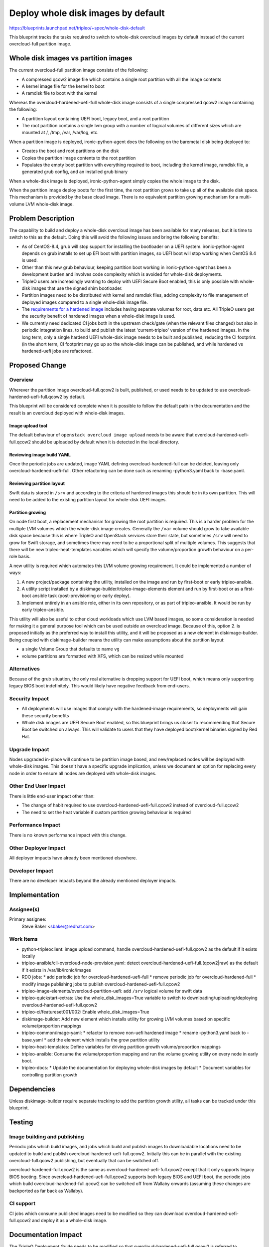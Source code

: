..
 This work is licensed under a Creative Commons Attribution 3.0 Unported
 License.

 http://creativecommons.org/licenses/by/3.0/legalcode

===================================
Deploy whole disk images by default
===================================

https://blueprints.launchpad.net/tripleo/+spec/whole-disk-default

This blueprint tracks the tasks required to switch to whole-disk overcloud
images by default instead of the current overcloud-full partition image.

Whole disk images vs partition images
=====================================

The current overcloud-full partition image consists of the following:

* A compressed qcow2 image file which contains a single root partition with
  all the image contents

* A kernel image file for the kernel to boot

* A ramdisk file to boot with the kernel

Whereas the overcloud-hardened-uefi-full whole-disk image consists of a single
compressed qcow2 image containing the following:

* A partition layout containing UEFI boot, legacy boot, and a root partition

* The root partition contains a single lvm group with a number of logical
  volumes of different sizes which are mounted at /, /tmp, /var, /var/log, etc.

When a partition image is deployed, ironic-python-agent does the following on
the baremetal disk being deployed to:

* Creates the boot and root partitions on the disk

* Copies the partition image contents to the root partition

* Populates the empty boot partition with everything required to boot, including
  the kernel image, ramdisk file, a generated grub config, and an installed
  grub binary

When a whole-disk image is deployed, ironic-python-agent simply copies the whole
image to the disk.

When the partition image deploy boots for the first time, the root partition
grows to take up all of the available disk space. This mechanism is provided
by the base cloud image. There is no equivalent partition growing mechanism
for a multi-volume LVM whole-disk image.

Problem Description
===================

The capability to build and deploy a whole-disk overcloud image has been
available for many releases, but it is time to switch to this as the default.
Doing this will avoid the following issues and bring the following benefits:

* As of CentOS-8.4, grub will stop support for installing the bootloader on a
  UEFI system. ironic-python-agent depends on grub installs to set up EFI boot
  with partition images, so UEFI boot will stop working when CentOS 8.4 is
  used.

* Other than this new grub behaviour, keeping partition boot working in
  ironic-python-agent has been a development burden and involves code
  complexity which is avoided for whole-disk deployments.

* TripleO users are increasingly wanting to deploy with UEFI Secure Boot
  enabled, this is only possible with whole-disk images that use the signed
  shim bootloader.

* Partition images need to be distributed with kernel and ramdisk files, adding
  complexity to file management of deployed images compared to a single
  whole-disk image file.

* The `requirements for a hardened image`_ includes having separate volumes for
  root, data etc. All TripleO users get the security benefit of hardened images
  when a whole-disk image is used.

* We currently need dedicated CI jobs both in the upstream check/gate (when the
  relevant files changed) but also in periodic integration lines, to build and
  publish the latest 'current-tripleo' version of the hardened images. In the long
  term, only a single hardend UEFI whole-disk image needs to be built and
  published, reducing the CI footprint. (in the short term, CI footprint may go up
  so the whole-disk image can be published, and while hardened vs hardened-uefi
  jobs are refactored.

Proposed Change
===============

Overview
--------

Wherever the partition image overcloud-full.qcow2 is built, published, or used
needs to be updated to use overcloud-hardened-uefi-full.qcow2 by default.

This blueprint will be considered complete when it is possible to follow the
default path in the documentation and the result is an overcloud deployed
with whole-disk images.

Image upload tool
+++++++++++++++++

The default behaviour of ``openstack overcloud image upload`` needs to be
aware that overcloud-hardened-uefi-full.qcow2 should be uploaded by default
when it is detected in the local directory.

Reviewing image build YAML
++++++++++++++++++++++++++

Once the periodic jobs are updated, image YAML defining
overcloud-hardened-full can be deleted, leaving only
overcloud-hardened-uefi-full. Other refactoring can be done such as renaming
-python3.yaml back to -base.yaml.

Reviewing partition layout
++++++++++++++++++++++++++

Swift data is stored in ``/srv`` and according to the criteria of hardened
images this should be in its own partition. This will need to be added to the
existing partition layout for whole-disk UEFI images.

Partition growing
+++++++++++++++++

On node first boot, a replacement mechanism for growing the root partition is
required. This is a harder problem for the multiple LVM volumes which the
whole-disk image creates. Generally the ``/var`` volume should grow to take
available disk space because this is where TripleO and OpenStack services store
their state, but sometimes ``/srv`` will need to grow for Swift storage, and
sometimes there may need to be a proportional split of multiple volumes. This
suggests that there will be new tripleo-heat-templates variables which will
specify the volume/proportion growth behaviour on a per-role basis.

A new utility is required which automates this LVM volume growing
requirement. It could be implemented a number of ways:

1. A new project/package containing the utility, installed on the image and
   run by first-boot or early tripleo-ansible.

2. A utility script installed by a diskimage-builder/tripleo-image-elements
   element and run by first-boot or as a first-boot ansible task (post-provisioning
   or early deploy).

3. Implement entirely in an ansible role, either in its own repository, or as
   part of tripleo-ansible. It would be run by early tripleo-ansible.

This utility will also be useful to other cloud workloads which use LVM based
images, so some consideration is needed for making it a general purpose tool
which can be used outside an overcloud image. Because of this, option 2. is
proposed initially as the preferred way to install this utility, and it will
be proposed as a new element in diskimage-builder. Being coupled with
diskimage-builder means the utility can make assumptions about the partition
layout:

* a single Volume Group that defaults to name ``vg``

* volume partitions are formatted with XFS, which can be resized while mounted

Alternatives
------------

Because of the grub situation, the only real alternative is dropping support
for UEFI boot, which means only supporting legacy BIOS boot indefinitely.
This would likely have negative feedback from end-users.

Security Impact
---------------

* All deployments will use images that comply with the hardened-image
  requirements, so deployments will gain these security benefits

* Whole disk images are UEFI Secure Boot enabled, so this blueprint brings us
  closer to recommending that Secure Boot be switched on always. This will
  validate to users that they have deployed boot/kernel binaries signed by Red
  Hat.

Upgrade Impact
--------------

Nodes upgraded in-place will continue to be partition image based, and
new/replaced nodes will be deployed with whole-disk images. This doesn't have
a specific upgrade implication, unless we document an option for replacing
every node in order to ensure all nodes are deployed with whole-disk images.

Other End User Impact
---------------------

There is little end-user impact other than:

* The change of habit required to use overcloud-hardened-uefi-full.qcow2
  instead of overcloud-full.qcow2

* The need to set the heat variable if custom partition growing behaviour is
  required

Performance Impact
------------------

There is no known performance impact with this change.

Other Deployer Impact
---------------------

All deployer impacts have already been mentioned elsewhere.

Developer Impact
----------------

There are no developer impacts beyond the already mentioned deployer impacts.

Implementation
==============

Assignee(s)
-----------

Primary assignee:
  Steve Baker <sbaker@redhat.com>

Work Items
----------

* python-tripleoclient: image upload command, handle
  overcloud-hardened-uefi-full.qcow2 as the default if it exists locally

* tripleo-ansible/cli-overcloud-node-provision.yaml: detect
  overcloud-hardened-uefi-full.(qcow2|raw) as the default if it exists in
  /var/lib/ironic/images

* RDO jobs:
  * add periodic job for overcloud-hardened-uefi-full
  * remove periodic job for overcloud-hardened-full
  * modify image publishing jobs to publish overcloud-hardened-uefi-full.qcow2

* tripleo-image-elements/overcloud-partition-uefi: add ``/srv`` logical volume
  for swift data

* tripleo-quickstart-extras: Use the whole_disk_images=True variable to switch to
  downloading/uploading/deploying overcloud-hardened-uefi-full.qcow2

* tripleo-ci/featureset001/002: Enable whole_disk_images=True

* diskimage-builder: Add new element which installs utility for growing LVM
  volumes based on specific volume/proportion mappings

* tripleo-common/image-yaml:
  * refactor to remove non-uefi hardened image
  * rename -python3.yaml back to -base.yaml
  * add the element which installs the grow partition utility

* tripleo-heat-templates: Define variables for driving partition growth
  volume/proportion mappings

* tripleo-ansible: Consume the volume/proportion mapping and run the volume
  growing utility on every node in early boot.

* tripleo-docs:
  * Update the documentation for deploying whole-disk images by default
  * Document variables for controlling partition growth

Dependencies
============

Unless diskimage-builder require separate tracking to add the partition
growth utility, all tasks can be tracked under this blueprint.

Testing
=======

Image building and publishing
-----------------------------

Periodic jobs which build images, and jobs which build and publish images to
downloadable locations need to be updated to build and publish
overcloud-hardened-uefi-full.qcow2. Initially this can be in parallel with
the existing overcloud-full.qcow2 publishing, but eventually that can be
switched off.

overcloud-hardened-full.qcow2 is the same as
overcloud-hardened-uefi-full.qcow2 except that it only supports legacy BIOS
booting. Since overcloud-hardened-uefi-full.qcow2 supports both legacy BIOS
and UEFI boot, the periodic jobs which build overcloud-hardened-full.qcow2
can be switched off from Wallaby onwards (assuming these changes are backported
as far back as Wallaby).

CI support
----------

CI jobs which consume published images need to be modified so they can
download overcloud-hardened-uefi-full.qcow2 and deploy it as a whole-disk
image.

Documentation Impact
====================

The TripleO Deployment Guide needs to be modified so that
overcloud-hardened-uefi-full.qcow2 is referred to throughout, and so that it
correctly documents deploying a whole-disk image based overcloud.

References
==========

.. _requirements for a hardened image: https://teknoarticles.blogspot.com/2017/07/build-and-use-security-hardened-images.html
